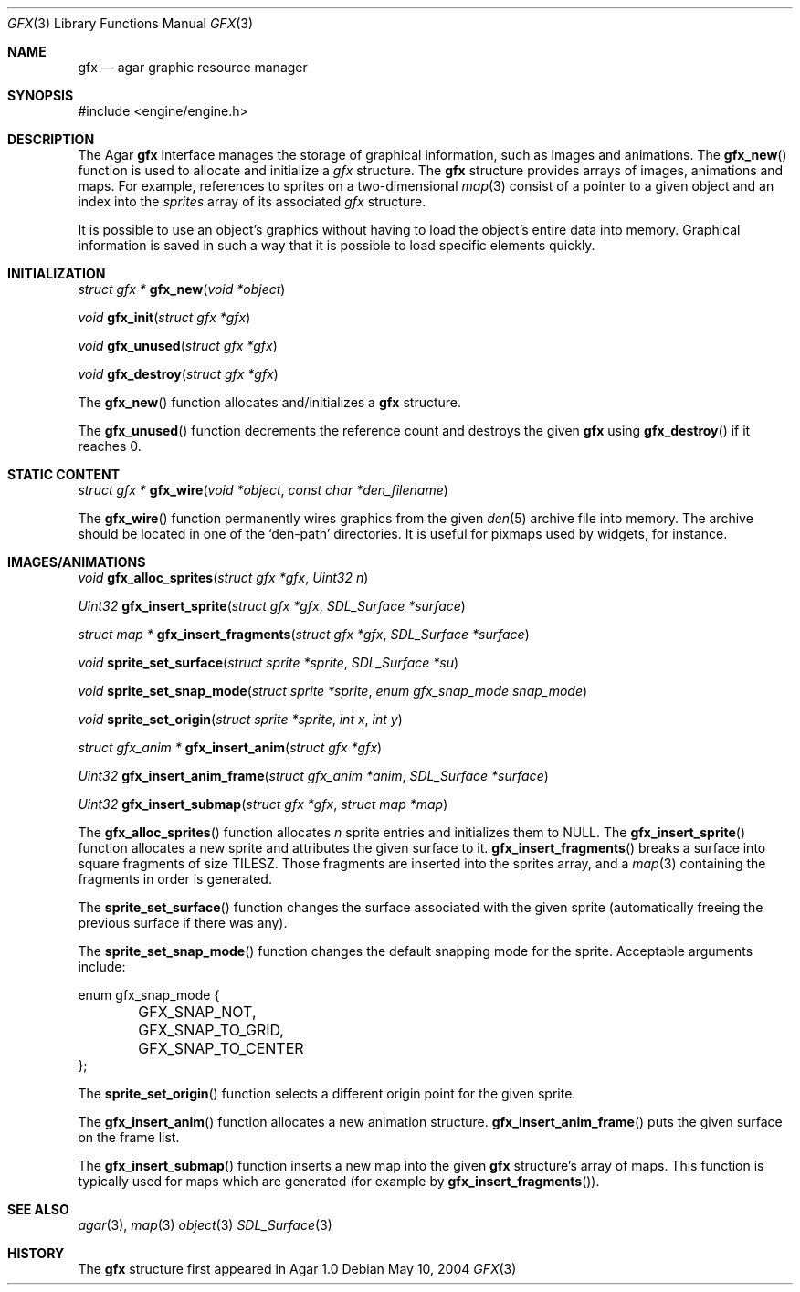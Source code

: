 .\"	$Csoft: gfx.3,v 1.4 2005/07/16 16:07:27 vedge Exp $
.\"
.\" Copyright (c) 2004, 2005 CubeSoft Communications, Inc.
.\" <http://www.csoft.org>
.\" All rights reserved.
.\"
.\" Redistribution and use in source and binary forms, with or without
.\" modification, are permitted provided that the following conditions
.\" are met:
.\" 1. Redistributions of source code must retain the above copyright
.\"    notice, this list of conditions and the following disclaimer.
.\" 2. Redistributions in binary form must reproduce the above copyright
.\"    notice, this list of conditions and the following disclaimer in the
.\"    documentation and/or other materials provided with the distribution.
.\" 
.\" THIS SOFTWARE IS PROVIDED BY THE AUTHOR ``AS IS'' AND ANY EXPRESS OR
.\" IMPLIED WARRANTIES, INCLUDING, BUT NOT LIMITED TO, THE IMPLIED
.\" WARRANTIES OF MERCHANTABILITY AND FITNESS FOR A PARTICULAR PURPOSE
.\" ARE DISCLAIMED. IN NO EVENT SHALL THE AUTHOR BE LIABLE FOR ANY DIRECT,
.\" INDIRECT, INCIDENTAL, SPECIAL, EXEMPLARY, OR CONSEQUENTIAL DAMAGES
.\" (INCLUDING BUT NOT LIMITED TO, PROCUREMENT OF SUBSTITUTE GOODS OR
.\" SERVICES; LOSS OF USE, DATA, OR PROFITS; OR BUSINESS INTERRUPTION)
.\" HOWEVER CAUSED AND ON ANY THEORY OF LIABILITY, WHETHER IN CONTRACT,
.\" STRICT LIABILITY, OR TORT (INCLUDING NEGLIGENCE OR OTHERWISE) ARISING
.\" IN ANY WAY OUT OF THE USE OF THIS SOFTWARE EVEN IF ADVISED OF THE
.\" POSSIBILITY OF SUCH DAMAGE.
.\"
.Dd May 10, 2004
.Dt GFX 3
.Os
.ds vT Agar API Reference
.ds oS Agar 1.0
.Sh NAME
.Nm gfx
.Nd agar graphic resource manager
.Sh SYNOPSIS
.Bd -literal
#include <engine/engine.h>
.Ed
.Sh DESCRIPTION
The Agar
.Nm
interface manages the storage of graphical information, such as images and
animations.
The
.Fn gfx_new
function is used to allocate and initialize a
.Va gfx
structure.
The
.Nm
structure provides arrays of images, animations and maps.
For example, references to sprites on a two-dimensional
.Xr map 3
consist of a pointer to a given object and an index into the
.Va sprites
array of its associated
.Va gfx
structure.
.Pp
It is possible to use an object's graphics without having to load the
object's entire data into memory.
Graphical information is saved in such a way that it is possible to load
specific elements quickly.
.Sh INITIALIZATION
.nr nS 1
.Ft "struct gfx *"
.Fn gfx_new "void *object"
.Pp
.Ft void
.Fn gfx_init "struct gfx *gfx"
.Pp
.Ft void
.Fn gfx_unused "struct gfx *gfx"
.Pp
.Ft void
.Fn gfx_destroy "struct gfx *gfx"
.nr nS 0
.Pp
The
.Fn gfx_new
function allocates and/initializes a
.Nm
structure.
.Pp
The
.Fn gfx_unused
function decrements the reference count and destroys the given
.Nm
using
.Fn gfx_destroy
if it reaches 0.
.Sh STATIC CONTENT
.nr nS 1
.Ft "struct gfx *"
.Fn gfx_wire "void *object" "const char *den_filename"
.Pp
.nr nS 0
.Pp
The
.Fn gfx_wire
function permanently wires graphics from the given
.Xr den 5
archive file into memory.
The archive should be located in one of the 
.Sq den-path
directories.
It is useful for pixmaps used by widgets, for instance.
.Sh IMAGES/ANIMATIONS
.nr nS 1
.Ft void
.Fn gfx_alloc_sprites "struct gfx *gfx" "Uint32 n"
.Pp
.Ft "Uint32"
.Fn gfx_insert_sprite "struct gfx *gfx" "SDL_Surface *surface"
.Pp
.Ft "struct map *"
.Fn gfx_insert_fragments "struct gfx *gfx" "SDL_Surface *surface"
.Pp
.Ft "void"
.Fn sprite_set_surface "struct sprite *sprite" "SDL_Surface *su"
.Pp
.Ft "void"
.Fn sprite_set_snap_mode "struct sprite *sprite" "enum gfx_snap_mode snap_mode"
.Pp
.Ft "void"
.Fn sprite_set_origin "struct sprite *sprite" "int x" "int y"
.Pp
.Ft "struct gfx_anim *"
.Fn gfx_insert_anim "struct gfx *gfx"
.Pp
.Ft "Uint32"
.Fn gfx_insert_anim_frame "struct gfx_anim *anim" "SDL_Surface *surface"
.Pp
.Ft "Uint32"
.Fn gfx_insert_submap "struct gfx *gfx" "struct map *map"
.nr nS 0
.Pp
The
.Fn gfx_alloc_sprites
function allocates
.Fa n
sprite entries and initializes them to NULL.
The
.Fn gfx_insert_sprite
function allocates a new sprite and attributes the given surface to it.
.Fn gfx_insert_fragments
breaks a surface into square fragments of size
.Dv TILESZ .
Those fragments are inserted into the sprites array, and a
.Xr map 3
containing the fragments in order is generated.
.Pp
The
.Fn sprite_set_surface
function changes the surface associated with the given sprite (automatically
freeing the previous surface if there was any).
.Pp
The
.Fn sprite_set_snap_mode
function changes the default snapping mode for the sprite.
Acceptable arguments include:
.Bd -literal
enum gfx_snap_mode {
	GFX_SNAP_NOT,
	GFX_SNAP_TO_GRID,
	GFX_SNAP_TO_CENTER
};
.Ed
.Pp
The
.Fn sprite_set_origin
function selects a different origin point for the given sprite.
.Pp
The
.Fn gfx_insert_anim
function allocates a new animation structure.
.Fn gfx_insert_anim_frame
puts the given surface on the frame list.
.Pp
The
.Fn gfx_insert_submap
function inserts a new map into the given
.Nm
structure's array of maps.
This function is typically used for maps which are generated (for example by
.Fn gfx_insert_fragments ) .
.Sh SEE ALSO
.Xr agar 3 ,
.Xr map 3
.Xr object 3
.Xr SDL_Surface 3
.Sh HISTORY
The
.Nm
structure first appeared in Agar 1.0
